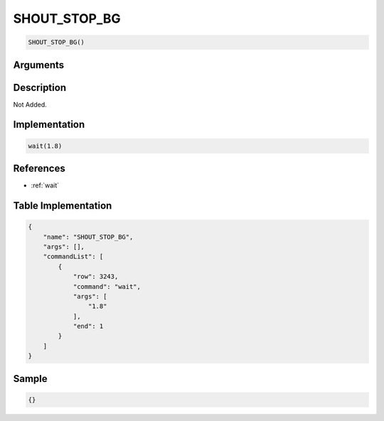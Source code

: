 .. _SHOUT_STOP_BG:

SHOUT_STOP_BG
========================

.. code-block:: text

	SHOUT_STOP_BG()


Arguments
------------


Description
-------------

Not Added.

Implementation
-------------

.. code-block:: python

	wait(1.8)

References
-------------
* :ref:`wait`

Table Implementation
-------------

.. code-block:: json

	{
	    "name": "SHOUT_STOP_BG",
	    "args": [],
	    "commandList": [
	        {
	            "row": 3243,
	            "command": "wait",
	            "args": [
	                "1.8"
	            ],
	            "end": 1
	        }
	    ]
	}

Sample
-------------

.. code-block:: json

	{}
